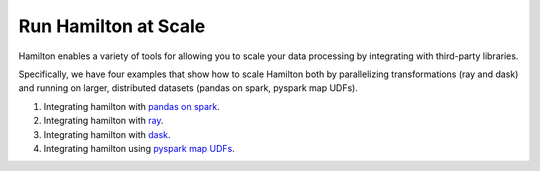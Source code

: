=====================
Run Hamilton at Scale
=====================

Hamilton enables a variety of tools for allowing you to scale your data processing by integrating with third-party libraries.

Specifically, we have four examples that show how to scale Hamilton both by parallelizing transformations (ray and dask) and running
on larger, distributed datasets (pandas on spark, pyspark map UDFs).

1. Integrating hamilton with `pandas on spark <https://github.com/DAGWorks-Inc/hamilton/tree/main/examples/spark/pandas_on_spark>`_.
2. Integrating hamilton with `ray <https://github.com/DAGWorks-Inc/hamilton/tree/main/examples/ray>`_.
3. Integrating hamilton with `dask <https://github.com/DAGWorks-Inc/hamilton/tree/main/examples/dask>`_.
4. Integrating hamilton using `pyspark map UDFs <https://github.com/DAGWorks-Inc/hamilton/tree/main/examples/spark/pyspark_udfs>`__.

